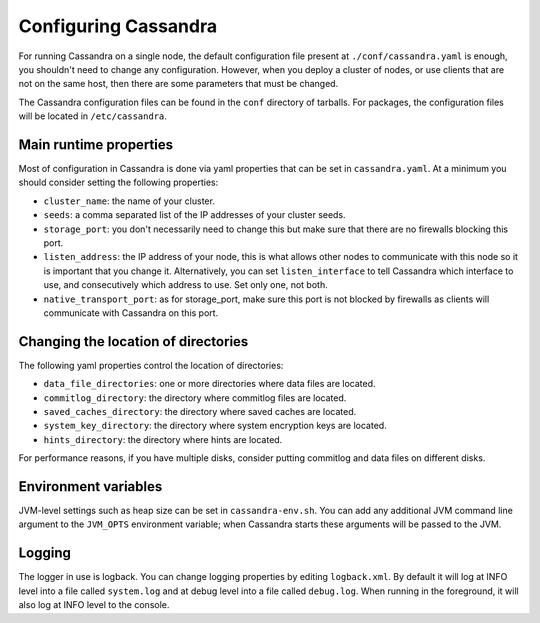 .. Licensed to the Apache Software Foundation (ASF) under one
.. or more contributor license agreements.  See the NOTICE file
.. distributed with this work for additional information
.. regarding copyright ownership.  The ASF licenses this file
.. to you under the Apache License, Version 2.0 (the
.. "License"); you may not use this file except in compliance
.. with the License.  You may obtain a copy of the License at
..
..     http://www.apache.org/licenses/LICENSE-2.0
..
.. Unless required by applicable law or agreed to in writing, software
.. distributed under the License is distributed on an "AS IS" BASIS,
.. WITHOUT WARRANTIES OR CONDITIONS OF ANY KIND, either express or implied.
.. See the License for the specific language governing permissions and
.. limitations under the License.

Configuring Cassandra
---------------------

For running Cassandra on a single node, the default configuration file present at ``./conf/cassandra.yaml`` is enough, 
you shouldn't need to change any configuration. However, when you deploy a cluster of nodes, or use clients that 
are not on the same host, then there are some parameters that must be changed.

The Cassandra configuration files can be found in the ``conf`` directory of tarballs. For packages, the configuration
files will be located in ``/etc/cassandra``.

Main runtime properties
^^^^^^^^^^^^^^^^^^^^^^^

Most of configuration in Cassandra is done via yaml properties that can be set in ``cassandra.yaml``. At a minimum you
should consider setting the following properties:

- ``cluster_name``: the name of your cluster.
- ``seeds``: a comma separated list of the IP addresses of your cluster seeds.
- ``storage_port``: you don't necessarily need to change this but make sure that there are no firewalls blocking this
  port.
- ``listen_address``: the IP address of your node, this is what allows other nodes to communicate with this node so it
  is important that you change it. Alternatively, you can set ``listen_interface`` to tell Cassandra which interface to
  use, and consecutively which address to use. Set only one, not both.
- ``native_transport_port``: as for storage\_port, make sure this port is not blocked by firewalls as clients will
  communicate with Cassandra on this port.

Changing the location of directories
^^^^^^^^^^^^^^^^^^^^^^^^^^^^^^^^^^^^

The following yaml properties control the location of directories:

- ``data_file_directories``: one or more directories where data files are located.
- ``commitlog_directory``: the directory where commitlog files are located.
- ``saved_caches_directory``: the directory where saved caches are located.
- ``system_key_directory``: the directory where system encryption keys are located.
- ``hints_directory``: the directory where hints are located.

For performance reasons, if you have multiple disks, consider putting commitlog and data files on different disks.

Environment variables
^^^^^^^^^^^^^^^^^^^^^

JVM-level settings such as heap size can be set in ``cassandra-env.sh``.  You can add any additional JVM command line
argument to the ``JVM_OPTS`` environment variable; when Cassandra starts these arguments will be passed to the JVM.

Logging
^^^^^^^

The logger in use is logback. You can change logging properties by editing ``logback.xml``. By default it will log at
INFO level into a file called ``system.log`` and at debug level into a file called ``debug.log``. When running in the
foreground, it will also log at INFO level to the console.

